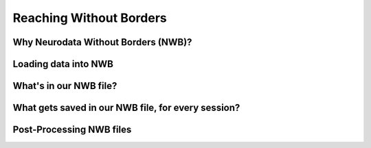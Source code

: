 Reaching Without Borders
=============================

Why Neurodata Without Borders (NWB)?
------------------------------------


Loading data into NWB
---------------------------------------


What's in our NWB file?
----------------------------


What gets saved in our NWB file, for every session?
-----------------------------------------------------


Post-Processing NWB files
-----------------------------


